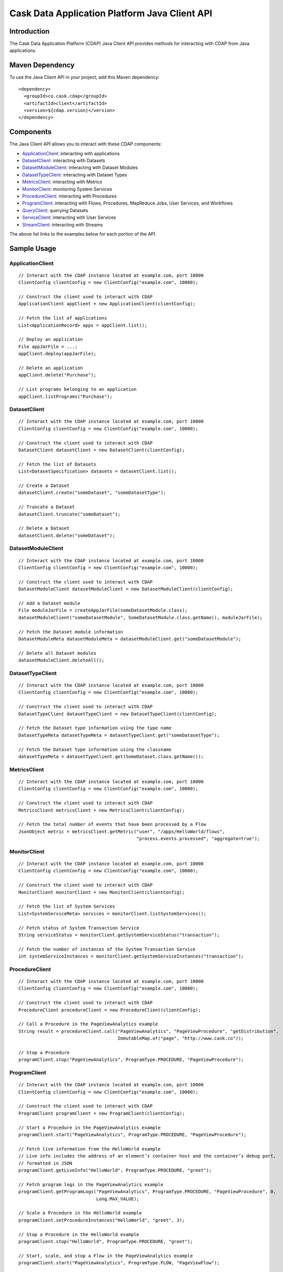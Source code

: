 .. :author: Cask Data, Inc.
   :description: A Java Client for Interacting With the Cask Data Application Platform 

==============================================
Cask Data Application Platform Java Client API
==============================================

Introduction
============

The Cask Data Application Platform (CDAP) Java Client API provides methods for interacting
with CDAP from Java applications.

Maven Dependency
================

.. highlight:: console

To use the Java Client API in your project, add this Maven dependency::

  <dependency>
    <groupId>co.cask.cdap</groupId>
    <artifactId>client</artifactId>
    <version>${cdap.version}</version>
  </dependency>

.. highlight:: java

Components
==========

The Java Client API allows you to interact with these CDAP components:

- `ApplicationClient`_: interacting with applications
- `DatasetClient`_: interacting with Datasets
- `DatasetModuleClient`_: interacting with Dataset Modules
- `DatasetTypeClient`_: interacting with Dataset Types
- `MetricsClient`_: interacting with Metrics
- `MonitorClient`_: monitoring System Services
- `ProcedureClient`_: interacting with Procedures
- `ProgramClient`_: interacting with Flows, Procedures, MapReduce Jobs, User Services, and Workflows
- `QueryClient`_: querying Datasets
- `ServiceClient`_: interacting with User Services
- `StreamClient`_: interacting with Streams

The above list links to the examples below for each portion of the API.

Sample Usage
============

ApplicationClient
-----------------
::

  // Interact with the CDAP instance located at example.com, port 10000
  ClientConfig clientConfig = new ClientConfig("example.com", 10000);

  // Construct the client used to interact with CDAP
  ApplicationClient appClient = new ApplicationClient(clientConfig);

  // Fetch the list of applications
  List<ApplicationRecord> apps = appClient.list();

  // Deploy an application
  File appJarFile = ...;
  appClient.deploy(appJarFile);

  // Delete an application
  appClient.delete("Purchase");

  // List programs belonging to an application
  appClient.listPrograms("Purchase");


DatasetClient
-------------
::

  // Interact with the CDAP instance located at example.com, port 10000
  ClientConfig clientConfig = new ClientConfig("example.com", 10000);

  // Construct the client used to interact with CDAP
  DatasetClient datasetClient = new DatasetClient(clientConfig);

  // Fetch the list of Datasets
  List<DatasetSpecification> datasets = datasetClient.list();

  // Create a Dataset
  datasetClient.create("someDataset", "someDatasetType");

  // Truncate a Dataset
  datasetClient.truncate("someDataset");

  // Delete a Dataset
  datasetClient.delete("someDataset");


DatasetModuleClient
-------------------
::

  // Interact with the CDAP instance located at example.com, port 10000
  ClientConfig clientConfig = new ClientConfig("example.com", 10000);

  // Construct the client used to interact with CDAP
  DatasetModuleClient datasetModuleClient = new DatasetModuleClient(clientConfig);

  // Add a Dataset module
  File moduleJarFile = createAppJarFile(someDatasetModule.class);
  datasetModuleClient("someDatasetModule", SomeDatasetModule.class.getName(), moduleJarFile);

  // Fetch the Dataset module information
  DatasetModuleMeta datasetModuleMeta = datasetModuleClient.get("someDatasetModule");

  // Delete all Dataset modules
  datasetModuleClient.deleteAll();


DatasetTypeClient
-----------------
::

  // Interact with the CDAP instance located at example.com, port 10000
  ClientConfig clientConfig = new ClientConfig("example.com", 10000);

  // Construct the client used to interact with CDAP
  DatasetTypeClient datasetTypeClient = new DatasetTypeClient(clientConfig);

  // Fetch the Dataset type information using the type name
  DatasetTypeMeta datasetTypeMeta = datasetTypeClient.get("someDatasetType");

  // Fetch the Dataset type information using the classname
  datasetTypeMeta = datasetTypeClient.get(SomeDataset.class.getName());


MetricsClient
-------------
::

  // Interact with the CDAP instance located at example.com, port 10000
  ClientConfig clientConfig = new ClientConfig("example.com", 10000);

  // Construct the client used to interact with CDAP
  MetricsClient metricsClient = new MetricsClient(clientConfig);

  // Fetch the total number of events that have been processed by a Flow
  JsonObject metric = metricsClient.getMetric("user", "/apps/HelloWorld/flows", 
                                              "process.events.processed", "aggregate=true");

MonitorClient
-------------
::

  // Interact with the CDAP instance located at example.com, port 10000
  ClientConfig clientConfig = new ClientConfig("example.com", 10000);

  // Construct the client used to interact with CDAP
  MonitorClient monitorClient = new MonitorClient(clientConfig);

  // Fetch the list of System Services
  List<SystemServiceMeta> services = monitorClient.listSystemServices();

  // Fetch status of System Transaction Service 
  String serviceStatus = monitorClient.getSystemServiceStatus("transaction");

  // Fetch the number of instances of the System Transaction Service
  int systemServiceInstances = monitorClient.getSystemServiceInstances("transaction");


ProcedureClient
---------------
::

  // Interact with the CDAP instance located at example.com, port 10000
  ClientConfig clientConfig = new ClientConfig("example.com", 10000);

  // Construct the client used to interact with CDAP
  ProcedureClient procedureClient = new ProcedureClient(clientConfig);

  // Call a Procedure in the PageViewAnalytics example
  String result = procedureClient.call("PageViewAnalytics", "PageViewProcedure", "getDistribution",
                                       ImmutableMap.of("page", "http://www.cask.co"));

  // Stop a Procedure
  programClient.stop("PageViewAnalytics", ProgramType.PROCEDURE, "PageViewProcedure");


ProgramClient
-------------
::

  // Interact with the CDAP instance located at example.com, port 10000
  ClientConfig clientConfig = new ClientConfig("example.com", 10000);

  // Construct the client used to interact with CDAP
  ProgramClient programClient = new ProgramClient(clientConfig);

  // Start a Procedure in the PageViewAnalytics example
  programClient.start("PageViewAnalytics", ProgramType.PROCEDURE, "PageViewProcedure");

  // Fetch live information from the HelloWorld example
  // Live info includes the address of an element’s container host and the container’s debug port,
  // formatted in JSON
  programClient.getLiveInfo("HelloWorld", ProgramType.PROCEDURE, "greet");

  // Fetch program logs in the PageViewAnalytics example
  programClient.getProgramLogs("PageViewAnalytics", ProgramType.PROCEDURE, "PageViewProcedure", 0,
                               Long.MAX_VALUE);

  // Scale a Procedure in the HelloWorld example
  programClient.setProcedureInstances("HelloWorld", "greet", 3);

  // Stop a Procedure in the HelloWorld example
  programClient.stop("HelloWorld", ProgramType.PROCEDURE, "greet");

  // Start, scale, and stop a Flow in the PageViewAnalytics example
  programClient.start("PageViewAnalytics", ProgramType.FLOW, "PageViewFlow");

  // Fetch Flow history in the PageViewAnalytics example
  programClient.getProgramHistory("PageViewAnalytics", ProgramType.FLOW, "PageViewFlow");

  // Scale a Flowlet in the PageViewAnalytics example
  programClient.setFlowletInstances("PageViewAnalytics", "PageViewFlow", "parser", 3);
 
  // Stop a Flow in the PageViewAnalytics example
  programClient.stop("PageViewAnalytics", ProgramType.FLOW, "PageViewFlow");


QueryClient
-------------
::

  // Interact with the CDAP instance located at example.com, port 10000
  ClientConfig clientConfig = new ClientConfig("example.com", 10000);

  // Construct the client used to interact with CDAP
  QueryClient queryClient = new QueryClient(clientConfig);

  //
  // Perform an ad-hoc query using the Purchase example
  //
  String query = "SELECT * FROM cdap_user_history WHERE customer IN ('Alice','Bob')"
  QueryHandle queryHandle = queryClient.execute(query);
  QueryStatus status = new QueryStatus(null, false);

  while (QueryStatus.OpStatus.RUNNING == status.getStatus() ||
         QueryStatus.OpStatus.INITIALIZED == status.getStatus() ||
         QueryStatus.OpStatus.PENDING == status.getStatus()) {
    Thread.sleep(1000);
    status = queryClient.getStatus(queryHandle);
  }

  if (status.hasResults()) {
    // Get first 20 results
    List<QueryResult> results = queryClient.getResults(queryHandle, 20);
    // Fetch schema
    List<ColumnDesc> schema = queryClient.getSchema(queryHandle);
    String[] header = new String[schema.size()];
    for (int i = 0; i < header.length; i++) {
      ColumnDesc column = schema.get(i);
      // Hive columns start at 1
      int index = column.getPosition() - 1;
      header[index] = column.getName() + ": " + column.getType();
    }
  }

  queryClient.delete(queryHandle);
  //
  // End perform an ad-hoc query
  //

ServiceClient
-------------
::

  // Interact with the CDAP instance located at example.com, port 10000
  ClientConfig clientConfig = new ClientConfig("example.com", 10000);

  // Construct the client used to interact with CDAP
  ServiceClient serviceClient = new ServiceClient(clientConfig);

  // Fetch Service information using the Service in the PurchaseApp example
  ServiceMeta serviceMeta = serviceClient.get("PurchaseApp", "CatalogLookup");


StreamClient
-------------
::

  // Interact with the CDAP instance located at example.com, port 10000
  ClientConfig clientConfig = new ClientConfig("example.com", 10000);

  // Construct the client used to interact with CDAP
  StreamClient streamClient = new StreamClient(clientConfig);

  // Fetch the Stream list
  List streams = streamClient.list();

  // Create a Stream, using the ResponseCodeAnalyticsApp example
  streamClient.create("logEventStream");

  // Fetch a Stream's properties, using the ResponseCodeAnalyticsApp example
  StreamProperties config = streamClient.getConfig("logEventStream");

  // Send events to a Stream, using the Purchase example
  streamClient.sendEvent("purchaseStream", "Tom bought 5 apples for $10");

  // Read all events from a Stream (results in events)
  List<StreamEvent> events = Lists.newArrayList();
  streamClient.getEvents("purchaseStream", 0, Long.MAX_VALUE, Integer.MAX_VALUE, events);

  // Read first 5 events from a Stream (results in events)
  List<StreamEvent> events = Lists.newArrayList();
  streamClient.getEvents(streamId, 0, Long.MAX_VALUE, 5, events);

  // Read 2nd and 3rd events from a Stream, after first calling getEvents
  long startTime = events.get(1).getTimestamp();
  long endTime = events.get(2).getTimestamp() + 1;
  events.clear()
  streamClient.getEvents(streamId, startTime, endTime, Integer.MAX_VALUE, events);

  //
  // Write asynchronously to a Stream
  //
  String streamId = "testAsync";
  List<StreamEvent> events = Lists.newArrayList();

  streamClient.create(streamId);

  // Send 10 async writes
  int msgCount = 10;
  for (int i = 0; i < msgCount; i++) {
    streamClient.asyncSendEvent(streamId, "Testing " + i);
  }

  // Read them back; need to read it multiple times as the writes happen asynchronously
  while (events.size() != msgCount) {
    events.clear();
    streamClient.getEvents(streamId, 0, Long.MAX_VALUE, msgCount, events);
  }

  // Check that there are no more events
  events.clear();
  while (events.isEmpty()) {
    events.clear();
    streamClient.getEvents(streamId, lastTimestamp + 1, Long.MAX_VALUE, msgCount, events);
  }
  //
  // End write asynchronously  
  //


